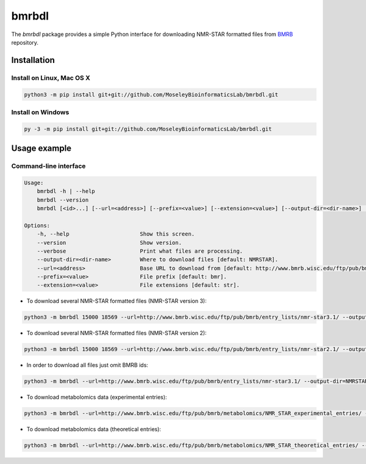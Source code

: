 bmrbdl
======

The `bmrbdl` package provides a simple Python interface for downloading
NMR-STAR formatted files from BMRB_ repository.

Installation
~~~~~~~~~~~~

Install on Linux, Mac OS X
--------------------------

.. code:: bash

   python3 -m pip install git+git://github.com/MoseleyBioinformaticsLab/bmrbdl.git


Install on Windows
------------------

.. code:: bash

   py -3 -m pip install git+git://github.com/MoseleyBioinformaticsLab/bmrbdl.git


Usage example
~~~~~~~~~~~~~

Command-line interface
----------------------

.. code-block:: bash

   Usage:
       bmrbdl -h | --help
       bmrbdl --version
       bmrbdl [<id>...] [--url=<address>] [--prefix=<value>] [--extension=<value>] [--output-dir=<dir-name>] [--verbose]

   Options:
       -h, --help                      Show this screen.
       --version                       Show version.
       --verbose                       Print what files are processing.
       --output-dir=<dir-name>         Where to download files [default: NMRSTAR].
       --url=<address>                 Base URL to download from [default: http://www.bmrb.wisc.edu/ftp/pub/bmrb/entry_lists/nmr-star3.1/]
       --prefix=<value>                File prefix [default: bmr].
       --extension=<value>             File extensions [default: str].


* To download several NMR-STAR formatted files (NMR-STAR version 3):

.. code-block:: bash

   python3 -m bmrbdl 15000 18569 --url=http://www.bmrb.wisc.edu/ftp/pub/bmrb/entry_lists/nmr-star3.1/ --output-dir=NMRSTAR3 --prefix=bmr --verbose

* To download several NMR-STAR formatted files (NMR-STAR version 2):

.. code-block:: bash

   python3 -m bmrbdl 15000 18569 --url=http://www.bmrb.wisc.edu/ftp/pub/bmrb/entry_lists/nmr-star2.1/ --output-dir=NMRSTAR2 --prefix=bmr --verbose

* In order to download all files just omit BMRB ids:

.. code-block:: bash

   python3 -m bmrbdl --url=http://www.bmrb.wisc.edu/ftp/pub/bmrb/entry_lists/nmr-star3.1/ --output-dir=NMRSTAR3 --prefix=bmr --verbose

* To download metabolomics data (experimental entries):

.. code-block:: bash

   python3 -m bmrbdl --url=http://www.bmrb.wisc.edu/ftp/pub/bmrb/metabolomics/NMR_STAR_experimental_entries/ --output-dir=NMRSTARBMSE --prefix=bmse --verbose

* To download metabolomics data (theoretical entries):

.. code-block:: bash

   python3 -m bmrbdl --url=http://www.bmrb.wisc.edu/ftp/pub/bmrb/metabolomics/NMR_STAR_theoretical_entries/ --output-dir=NMRSTARBMST --prefix=bmst --verbose


.. _BMRB: http://www.bmrb.wisc.edu